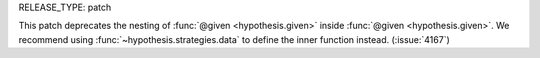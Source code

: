 RELEASE_TYPE: patch

This patch deprecates the nesting of :func:`@given <hypothesis.given>` inside :func:`@given <hypothesis.given>`. We recommend using :func:`~hypothesis.strategies.data` to define the inner function instead. (:issue:`4167`)

